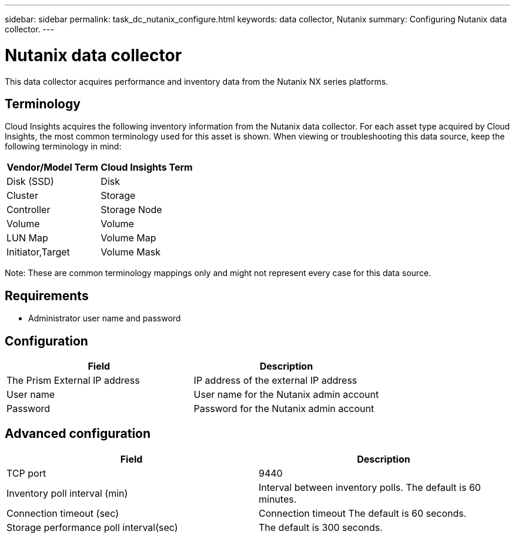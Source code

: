 ---
sidebar: sidebar
permalink: task_dc_nutanix_configure.html
keywords: data collector, Nutanix 
summary: Configuring Nutanix data collector.
---

= Nutanix data collector

:toc: macro
:hardbreaks:
:toclevels: 2
:nofooter:
:icons: font
:linkattrs:
:imagesdir: ./media/



[.lead] 

This data collector acquires performance and inventory data from the Nutanix NX series platforms. 

== Terminology

Cloud Insights acquires the following inventory information from the Nutanix data collector. For each asset type acquired by Cloud Insights, the most common terminology used for this asset is shown. When viewing or troubleshooting this data source, keep the following terminology in mind:

[cols=2*, options="header", cols"50,50"]
|===
|Vendor/Model Term | Cloud Insights Term
|Disk (SSD)|Disk
|Cluster|Storage
|Controller|Storage Node
|Volume|Volume
|LUN Map|Volume Map
|Initiator,Target|Volume Mask
|===

Note: These are common terminology mappings only and might not represent every case for this data source.

== Requirements

* Administrator user name and password

== Configuration

[cols=2*, options="header", cols"50,50"]
|===
|Field | Description
|The Prism External IP address |IP address of the external IP address 
|User name|User name for the Nutanix admin account
|Password|Password for the Nutanix admin account
|===

== Advanced configuration 

[cols=2*, options="header", cols"50,50"]
|===
|Field | Description
|TCP port| 9440 
|Inventory poll interval (min)|Interval between inventory polls. The default is 60 minutes.
|Connection timeout (sec)|Connection timeout The default is 60 seconds. 
|Storage performance poll interval(sec)|The default is 300 seconds.
|===
